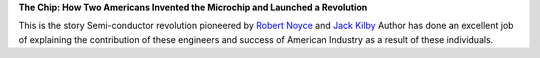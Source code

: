 .. title: Finished Reading: The Chip by T.R.Reid
.. slug: finished-reading-the-chip-by-trreid
.. date: 2017-07-11 19:07:48 UTC-07:00
.. tags: books
.. category:
.. link:
.. description:
.. type: text

**The Chip: How Two Americans Invented the Microchip and Launched a Revolution**

This is the story Semi-conductor revolution pioneered by `Robert Noyce`_ and
`Jack Kilby`_ Author has done an excellent job of explaining the contribution of
these engineers and success of American Industry as a result of these individuals.

.. _Robert Noyce: https://en.wikipedia.org/wiki/Robert_Noyce
.. _Jack Kilby: https://en.wikipedia.org/wiki/Jack_Kilby

